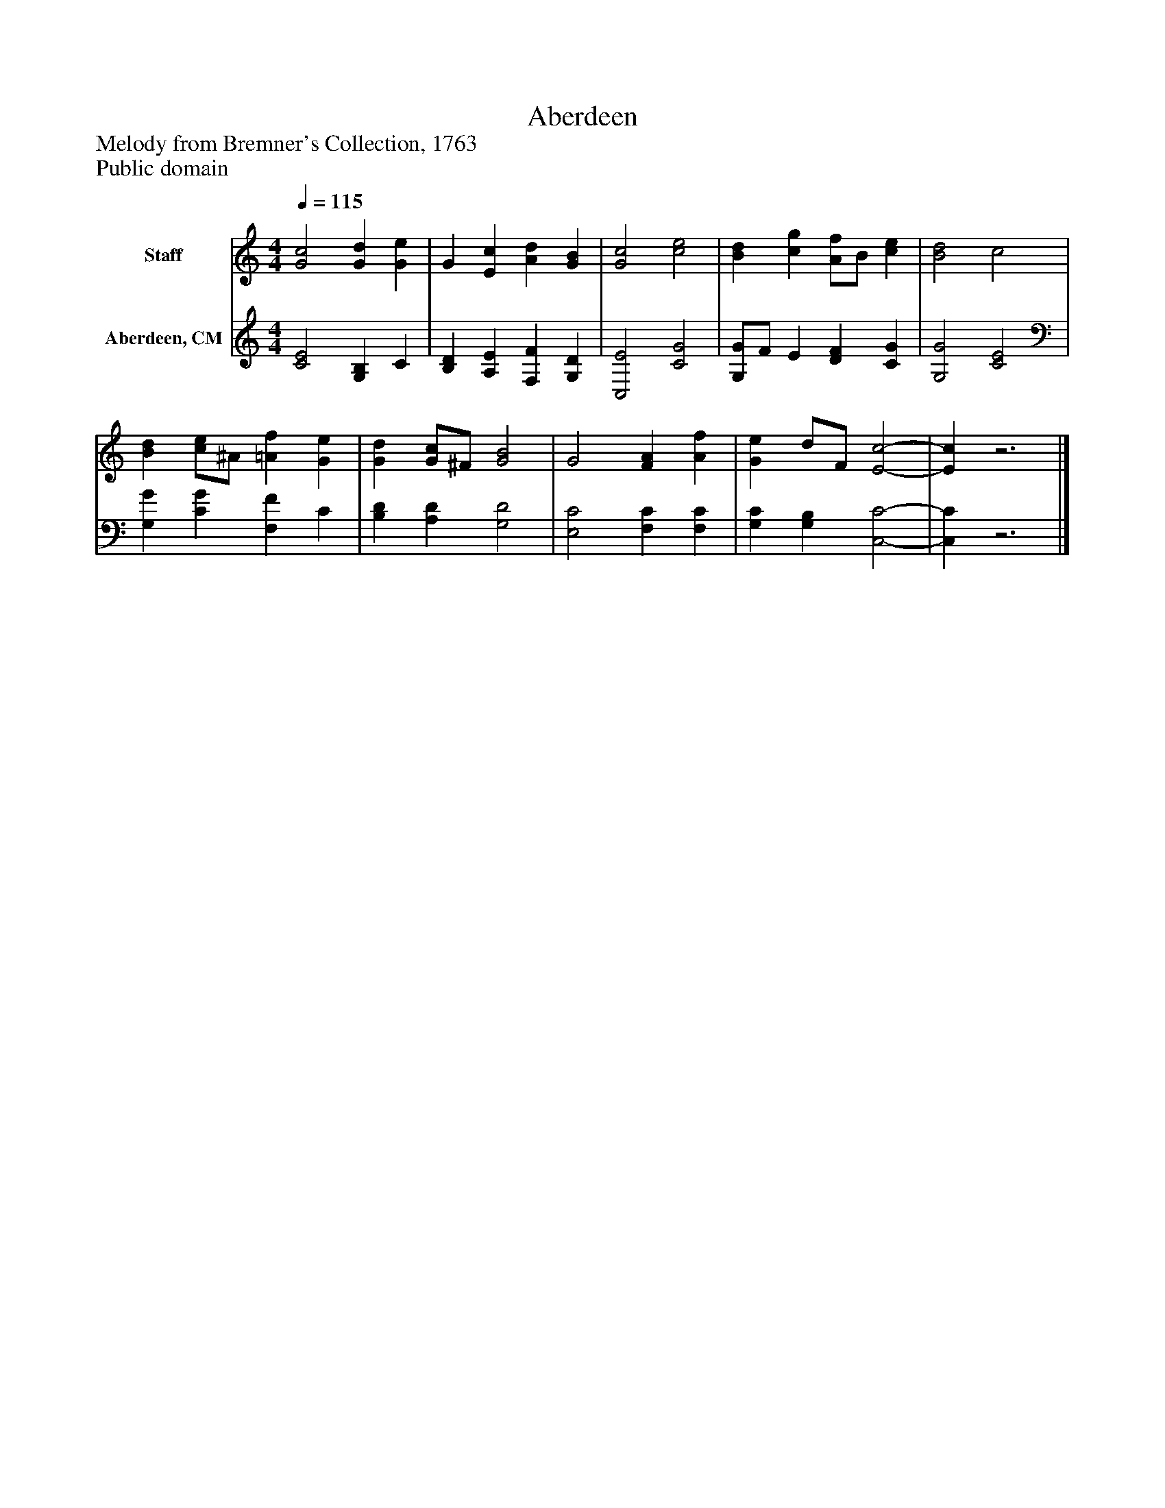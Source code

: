 %%abc-creator mxml2abc 1.4
%%abc-version 2.0
%%continueall true
%%titletrim true
%%titleformat A-1 T C1, Z-1, S-1
X: 0
T: Aberdeen
Z: Melody from Bremner's Collection, 1763
Z: Public domain
L: 1/4
M: 4/4
Q: 1/4=115
V: P1 name="Staff"
%%MIDI program 1 19
V: P2 name="Aberdeen, CM"
%%MIDI program 2 19
K: C
[V: P1]  [G2c2] [Gd] [Ge] | G [Ec] [Ad] [GB] | [G2c2] [c2e2] | [Bd] [cg] [A/f/]B/ [ce] | [B2d2] c2 | [Bd] [c/e/]^A/ [=Af] [Ge] | [Gd] [G/c/]^F/ [G2B2] | G2 [FA] [Af] | [Ge] d/F/ [E2-c2-] | [Ec]z3|]
[V: P2]  [C2E2] [G,B,] C | [B,D] [A,E] [F,F] [G,D] | [C,2E2] [C2G2] | [G,/G/]F/ E [DF] [CG] | [G,2G2] [C2E2] | [G,G] [CG] [F,F] C | [B,D] [A,D] [G,2D2] | [E,2C2] [F,C] [F,C] | [G,C] [G,B,] [C,2-C2-] | [C,C]z3|]

